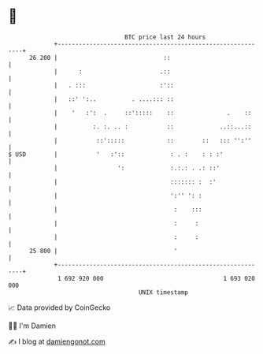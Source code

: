 * 👋

#+begin_example
                                    BTC price last 24 hours                    
                +------------------------------------------------------------+ 
         26 200 |                              ::                            | 
                |      :                      .::                            | 
                |   . :::                     :'::                           | 
                |   ::' ':..          . ....::: ::                           | 
                |    '   :':  .     ::':::::    ::               .    ::     | 
                |          :. :. .. :           ::             ..::...::     | 
                |           ::':::::            ::        ::   ::: '':''     | 
   $ USD        |           '   :'::             : . :    : : :'             | 
                |                 ':             :.:.: . .: ::'              | 
                |                                ::::::: :  :'               | 
                |                                ':'' ': :                   | 
                |                                 :    :::                   | 
                |                                 :     :                    | 
                |                                 :     :                    | 
         25 800 |                                 '                          | 
                +------------------------------------------------------------+ 
                 1 692 920 000                                  1 693 020 000  
                                        UNIX timestamp                         
#+end_example
📈 Data provided by CoinGecko

🧑‍💻 I'm Damien

✍️ I blog at [[https://www.damiengonot.com][damiengonot.com]]
